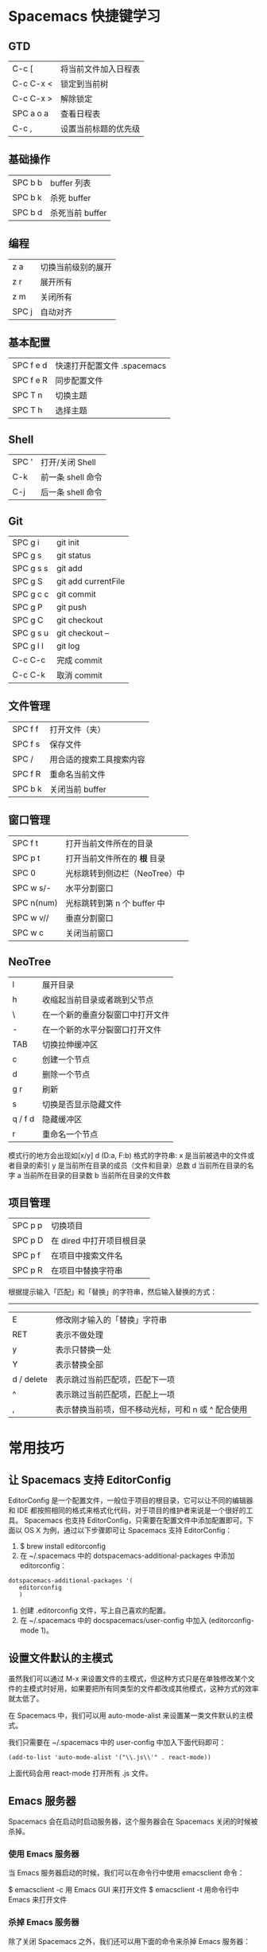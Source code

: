 * Spacemacs 快捷键学习
** GTD
|-----------+----------------------|
| C-c [     | 将当前文件加入日程表 |
| C-c C-x < | 锁定到当前树         |
| C-c C-x > | 解除锁定             |
| SPC a o a | 查看日程表           |
| C-c ,     | 设置当前标题的优先级 |
** 基础操作
|---------+-----------------|
| SPC b b | buffer 列表     |
| SPC b k | 杀死 buffer     |
| SPC b d | 杀死当前 buffer |
** 编程
|-------+--------------------|
| z a   | 切换当前级别的展开 |
| z r   | 展开所有           |
| z m   | 关闭所有           |
| SPC j | 自动对齐           |
** 基本配置
|-----------+-----------------------------|
| SPC f e d | 快速打开配置文件 .spacemacs |
| SPC f e R | 同步配置文件                |
| SPC T n   | 切换主题                    |
| SPC T h   | 选择主题                    |
** Shell
|-------+-------------------|
| SPC ' | 打开/关闭 Shell   |
| C-k   | 前一条 shell 命令 |
| C-j   | 后一条 shell 命令 |
** Git
|-----------+---------------------|
| SPC g i   | git init            |
| SPC g s   | git status          |
| SPC g s s | git add             |
| SPC g S   | git add currentFile |
| SPC g c c | git commit          |
| SPC g P   | git push            |
| SPC g C   | git checkout        |
| SPC g s u | git checkout --     |
| SPC g l l | git log             |
| C-c C-c   | 完成 commit         |
| C-c C-k   | 取消 commit         |
** 文件管理
|---------+--------------------------|
| SPC f f | 打开文件（夹）           |
| SPC f s | 保存文件                 |
| SPC /   | 用合适的搜索工具搜索内容 |
| SPC f R | 重命名当前文件           |
| SPC b k | 关闭当前 buffer          |
** 窗口管理
|------------+-------------------------------|
| SPC f t    | 打开当前文件所在的目录        |
| SPC p t    | 打开当前文件所在的 *根* 目录  |
| SPC 0      | 光标跳转到侧边栏（NeoTree）中 |
| SPC w s/-  | 水平分割窗口                  |
| SPC n(num) | 光标跳转到第 n 个 buffer 中   |
| SPC w v//  | 垂直分割窗口                  |
| SPC w c    | 关闭当前窗口                  |
** NeoTree 
|---------+----------------------------------|
| l       | 展开目录                         |
| h       | 收缩起当前目录或者跳到父节点     |
| \       | 在一个新的垂直分裂窗口中打开文件 |
| -       | 在一个新的水平分裂窗口打开文件   |
| TAB     | 切换拉伸缓冲区                   |
| c       | 创建一个节点                     |
| d       | 删除一个节点                     |
| g r     | 刷新                             |
| s       | 切换是否显示隐藏文件             |
| q / f d | 隐藏缓冲区                       |
| r       | 重命名一个节点                   |

模式行的地方会出现如[x/y] d (D:a, F:b) 格式的字符串:
x 是当前被选中的文件或者目录的索引
y 是当前所在目录的成员（文件和目录）总数
d 当前所在目录的名字
a 当前所在目录的目录数
b 当前所在目录的文件数
** 项目管理
|---------+---------------------------|
| SPC p p | 切换项目                  |
| SPC p D | 在 dired 中打开项目根目录 |
| SPC p f | 在项目中搜索文件名        |
| SPC p R | 在项目中替换字符串        |

根据提示输入「匹配」和「替换」的字符串，然后输入替换的方式：
-----
|------------+----------------------------------------------------|
| E          | 修改刚才输入的「替换」字符串                       |
| RET        | 表示不做处理                                       |
| y          | 表示只替换一处                                     |
| Y          | 表示替换全部                                       |
| d / delete | 表示跳过当前匹配项，匹配下一项                     |
| ^          | 表示跳过当前匹配项，匹配上一项                     |
| ,          | 表示替换当前项，但不移动光标，可和 n 或 ^ 配合使用 |
* 常用技巧
** 让 Spacemacs 支持 EditorConfig
EditorConfig 是一个配置文件，一般位于项目的根目录，它可以让不同的编辑器和 IDE 都按照相同的格式来格式化代码，对于项目的维护者来说是一个很好的工具。
Spacemacs 也支持 EditorConfig，只需要在配置文件中添加配置即可。下面以 OS X 为例，通过以下步骤即可让 Spacemacs 支持 EditorConfig：
1. $ brew install editorconfig
2. 在 ~/.spacemacs 中的 dotspacemacs-additional-packages 中添加 editorconfig：
#+BEGIN_SRC elisp
dotspacemacs-additional-packages '(
   editorconfig
   )
#+END_SRC
3. 创建 .editorconfig 文件，写上自己喜欢的配置。
4. 在 ~/.spacemacs 中的 docspacemacs/user-config 中加入 (editorconfig-mode 1)。
** 设置文件默认的主模式 
虽然我们可以通过 M-x 来设置文件的主模式，但这种方式只是在单独修改某个文件的主模式时好用，如果要把所有同类型的文件都改成其他模式，这种方式的效率就太低了。

在 Spacemacs 中，我们可以用 auto-mode-alist 来设置某一类文件默认的主模式。

我们只需要在 ~/.spacemacs 中的 user-config 中加入下面代码即可：
#+BEGIN_SRC elisp
(add-to-list 'auto-mode-alist '("\\.js\\'" . react-mode))
#+END_SRC
上面代码会用 react-mode 打开所有 .js 文件。
** Emacs 服务器
Spacemacs 会在启动时启动服务器，这个服务器会在 Spacemacs 关闭的时候被杀掉。
*** 使用 Emacs 服务器
当 Emacs 服务器启动的时候，我们可以在命令行中使用 emacsclient 命令：

$ emacsclient -c 用 Emacs GUI 来打开文件
$ emacsclient -t 用命令行中 Emacs 来打开文件
*** 杀掉 Emacs 服务器
除了关闭 Spacemacs 之外，我们还可以用下面的命令来杀掉 Emacs 服务器：

$ emacsclient -e '(kill-emacs)'
*** 持久化 Emacs 服务器
我们可以持久化 Emacs 服务器，在 Emacs 关闭的时候，服务器不被杀掉。只要设置 ~/.spacemacs 中 dotspacemacs-persistent-server 为 t 即可。

但这种情况下，我们只可以通过以下方式来杀掉服务器了：

SPC q q 退出 Emacs 并杀掉服务器，会对已修改的 Buffer 给出保存的提示。
SPC q Q 同上，但会丢失所有未保存的修改。
